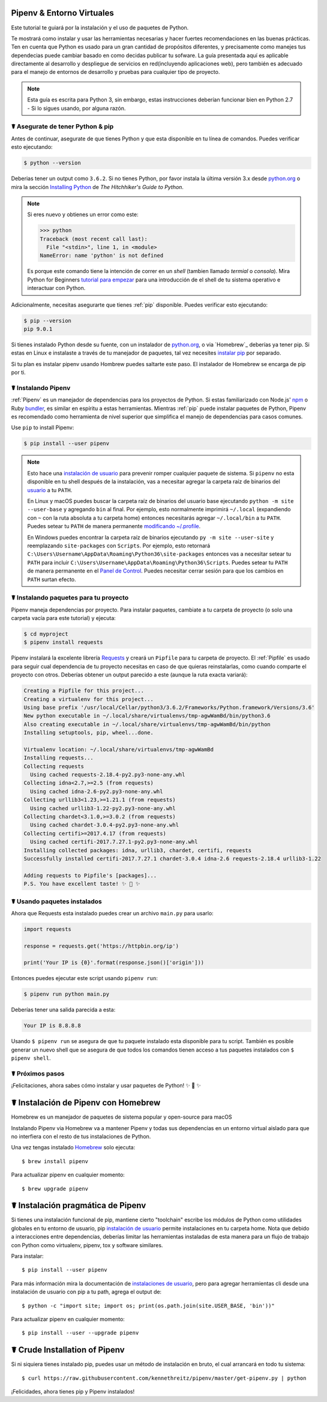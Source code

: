 .. _virtualenvironments-ref:

Pipenv & Entorno Virtuales
=============================

.. image:: https://farm3.staticflickr.com/2943/33485660921_dfc0494739_k_d.jpg

Este tutorial te guiará por la instalación y el uso de paquetes de Python.

Te mostrará como instalar y usar las herramientas necesarias y hacer fuertes 
recomendaciones en las buenas prácticas. Ten en cuenta que Python es usado 
para un gran cantidad de propósitos diferentes, y precisamente como manejes tus
dependecias puede cambiar basado en como decidas publicar tu sofware. La guía
presentada aquí es aplicable directamente al desarrollo y despliegue de servicios
en red(incluyendo aplicaciones web), pero también es adecuado para el manejo de
entornos de desarrollo y pruebas para cualquier tipo de proyecto.

.. Note:: Esta guía es escrita para Python 3, sin embargo, estas instrucciones
          deberían funcionar bien en Python 2.7 - Si lo sigues usando, por alguna razón.

☤  Asegurate de tener Python & pip
------------------------------------

Antes de continuar, asegurate de que tienes Python y que esta disponible en tu línea 
de comandos. Puedes verificar esto ejecutando:

.. code-block:: bash

    $ python --version

Deberias tener un output como ``3.6.2``. Si no tienes Python, por favor instala
la última versión 3.x desde `python.org`_ o mira la sección
`Installing Python`_ de *The Hitchhiker's Guide to Python*.

.. Note:: Si eres nuevo y obtienes un error como este:

    .. code-block:: python

        >>> python
        Traceback (most recent call last):
          File "<stdin>", line 1, in <module>
        NameError: name 'python' is not defined

    Es porque este comando tiene la intención de correr en un *shell* (tambien llamado
    *termial* o *consola*). Mira Python for Beginners `tutorial para empezar`_ para
    una introducción de el shell de tu sistema operativo e interactuar con Python.

Adicionalmente, necesitas asegurarte que tienes :ref:`pip` disponible. Puedes verificar
esto ejecutando:

.. code-block:: bash

    $ pip --version
    pip 9.0.1

Si tienes instalado Python desde su fuente, con un instalador de `python.org`_, o 
via `Homebrew`_ deberías ya tener pip. Si estas en Linux e instalaste a través de 
tu manejador de paquetes, tal vez necesites `instalar pip <https://pip.pypa.io/en/stable/installing/>`_ por separado.

Si tu plan es instalar pipenv usando Hombrew puedes saltarte este paso. El 
instalador de Homebrew se encarga de pip por ti.

.. _tutorial para empezar: https://opentechschool.github.io/python-beginners/en/getting_started.html#what-is-python-exactly
.. _python.org: https://python.org
.. _Homebrew: https://brew.sh
.. _Installing Python: http://docs.python-guide.org/en/latest/starting/installation/


☤ Instalando Pipenv
-------------------

:ref:`Pipenv` es un manejador de dependencias para los proyectos de Python. Si estas familiarizado
con Node.js' `npm`_ o Ruby `bundler`_, es similar en espíritu a estas herramientas.
Mientras :ref:`pip` puede instalar paquetes de Python, Pipenv es recomendado como herramienta
de nivel superior que simplifica el manejo de dependencias para casos comunes.

Use ``pip`` to install Pipenv:

.. code-block:: python

    $ pip install --user pipenv


.. Note:: Esto hace una `instalación de usuario`_ para prevenir romper cualquier paquete
    de sistema. Si ``pipenv`` no esta disponible en tu shell después de la instalación, 
    vas a necesitar agregar la carpeta raíz de binarios del `usuario`_ a tu ``PATH``.

    En Linux y macOS puedes buscar la carpeta raíz de binarios del usuario base ejecutando
    ``python -m site --user-base`` y agregando ``bin`` al final. Por ejemplo, esto
    normalmente imprimirá ``~/.local`` (expandiendo con ``~`` con 
    la ruta absoluta a tu carpeta home) entonces necesitarás agregar 
    ``~/.local/bin`` a tu ``PATH``. Puedes setear tu ``PATH`` de manera permanente 
    `modificando ~/.profile`_.

    En Windows puedes encontrar la carpeta raíz de binarios ejecutando
    ``py -m site --user-site`` y reemplazando ``site-packages`` con 
    ``Scripts``. Por ejemplo, esto retornará
    ``C:\Users\Username\AppData\Roaming\Python36\site-packages`` entonces
    vas a necesitar setear tu ``PATH`` para incluir
    ``C:\Users\Username\AppData\Roaming\Python36\Scripts``. Puedes setear tu ``PATH``
    de manera permanente en el `Panel de Control`_. Puedes necesitar cerrar sesión 
    para que los cambios en ``PATH`` surtan efecto.

.. _npm: https://www.npmjs.com/
.. _bundler: http://bundler.io/
.. _usuario: https://docs.python.org/3/library/site.html#site.USER_BASE
.. _instalación de usuario: https://pip.pypa.io/en/stable/user_guide/#user-installs
.. _modificando ~/.profile: https://stackoverflow.com/a/14638025
.. _Panel de Control: https://msdn.microsoft.com/en-us/library/windows/desktop/bb776899(v=vs.85).aspx

☤ Instalando paquetes para tu proyecto
--------------------------------------

Pipenv maneja dependencias por proyecto. Para instalar paquetes,
cambiate a tu carpeta de proyecto (o solo una carpeta vacía para este 
tutorial) y ejecuta:

.. code-block:: bash

    $ cd myproject
    $ pipenv install requests

Pipenv instalará la excelente librería `Requests`_ y creará un ``Pipfile`` para tu
carpeta de proyecto. El :ref:`Pipfile` es usado para seguir cual dependencia de tu
proyecto necesitas en caso de que quieras reinstalarlas, como cuando comparte el 
proyecto con otros. Deberías obtener un output parecido a este (aunque la ruta
exacta variará):

.. code-block:: text

    Creating a Pipfile for this project...
    Creating a virtualenv for this project...
    Using base prefix '/usr/local/Cellar/python3/3.6.2/Frameworks/Python.framework/Versions/3.6'
    New python executable in ~/.local/share/virtualenvs/tmp-agwWamBd/bin/python3.6
    Also creating executable in ~/.local/share/virtualenvs/tmp-agwWamBd/bin/python
    Installing setuptools, pip, wheel...done.

    Virtualenv location: ~/.local/share/virtualenvs/tmp-agwWamBd
    Installing requests...
    Collecting requests
      Using cached requests-2.18.4-py2.py3-none-any.whl
    Collecting idna<2.7,>=2.5 (from requests)
      Using cached idna-2.6-py2.py3-none-any.whl
    Collecting urllib3<1.23,>=1.21.1 (from requests)
      Using cached urllib3-1.22-py2.py3-none-any.whl
    Collecting chardet<3.1.0,>=3.0.2 (from requests)
      Using cached chardet-3.0.4-py2.py3-none-any.whl
    Collecting certifi>=2017.4.17 (from requests)
      Using cached certifi-2017.7.27.1-py2.py3-none-any.whl
    Installing collected packages: idna, urllib3, chardet, certifi, requests
    Successfully installed certifi-2017.7.27.1 chardet-3.0.4 idna-2.6 requests-2.18.4 urllib3-1.22

    Adding requests to Pipfile's [packages]...
    P.S. You have excellent taste! ✨ 🍰 ✨

.. _Requests: https://python-requests.org


☤ Usando paquetes instalados
--------------------------

Ahora que Requests esta instalado puedes crear un archivo ``main.py`` para
usarlo:

.. code-block:: python

    import requests

    response = requests.get('https://httpbin.org/ip')

    print('Your IP is {0}'.format(response.json()['origin']))

Entonces puedes ejecutar este script usando ``pipenv run``:

.. code-block:: bash

    $ pipenv run python main.py

Deberías tener una salida parecida a esta:

.. code-block:: text

    Your IP is 8.8.8.8

Usando ``$ pipenv run`` se asegura de que tu paquete instalado esta disponible 
para tu script. También es posible generar un nuevo shell que se asegura de que 
todos los comandos tienen acceso a tus paquetes instalados con ``$ pipenv shell``.

☤ Próximos pasos
------------

¡Felicitaciones, ahora sabes cómo instalar y usar paquetes de Python! ✨ 🍰 ✨

.. _proper_installation:


☤ Instalación de Pipenv con Homebrew
=================================

Homebrew es un manejador de paquetes de sistema popular y open-source para macOS

Instalando Pipenv via Homebrew va a mantener Pipenv y todas sus dependencias en un
entorno virtual aislado para que no interfiera con el resto de tus instalaciones de Python.

Una vez tengas instalado `Homebrew <https://brew.sh/>`_ solo ejecuta::

    $ brew install pipenv

Para actualizar pipenv en cualquier momento::

    $ brew upgrade pipenv

.. _pragmatic_installation:

☤ Instalación pragmática de Pipenv
==================================

Si tienes una instalación funcional de pip, mantiene cierto "toolchain" escribe los módulos de Python como utilidades globales en tu entorno de usuario, pip `instalación de usuario <https://pip.pypa.io/en/stable/user_guide/#user-installs>`_ permite instalaciones en tu carpeta home. Nota que debido a interacciones entre dependencias, deberías limitar las herramientas instaladas de esta manera para un flujo de trabajo con Python como virtualenv, pipenv, tox y software similares.

Para instalar::

    $ pip install --user pipenv

Para más información mira la documentación de `instalaciones de usuario <https://pip.pypa.io/en/stable/user_guide/#user-installs>`_, pero para agregar herramientas cli desde una instalación de usuario con pip a tu path, agrega el output de::

    $ python -c "import site; import os; print(os.path.join(site.USER_BASE, 'bin'))"

Para actualizar pipenv en cualquier momento::

    $ pip install --user --upgrade pipenv

.. _crude_installation:

☤ Crude Installation of Pipenv
==============================

Si ni siquiera tienes instalado pip, puedes usar un método de instalación en bruto, el cual arrancará en todo tu sistema::

    $ curl https://raw.githubusercontent.com/kennethreitz/pipenv/master/get-pipenv.py | python

¡Felicidades, ahora tienes pip y Pipenv instalados!

